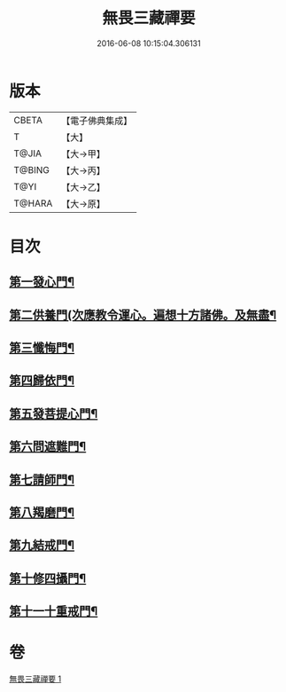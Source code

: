 #+TITLE: 無畏三藏禪要 
#+DATE: 2016-06-08 10:15:04.306131

* 版本
 |     CBETA|【電子佛典集成】|
 |         T|【大】     |
 |     T@JIA|【大→甲】   |
 |    T@BING|【大→丙】   |
 |      T@YI|【大→乙】   |
 |    T@HARA|【大→原】   |

* 目次
** [[file:KR6j0088_001.txt::001-0942c14][第一發心門¶]]
** [[file:KR6j0088_001.txt::001-0942c18][第二供養門(次應教令運心。遍想十方諸佛。及無盡¶]]
** [[file:KR6j0088_001.txt::001-0942c24][第三懺悔門¶]]
** [[file:KR6j0088_001.txt::001-0943a7][第四歸依門¶]]
** [[file:KR6j0088_001.txt::001-0943a12][第五發菩提心門¶]]
** [[file:KR6j0088_001.txt::001-0943a22][第六問遮難門¶]]
** [[file:KR6j0088_001.txt::001-0943b13][第七請師門¶]]
** [[file:KR6j0088_001.txt::001-0943b23][第八羯磨門¶]]
** [[file:KR6j0088_001.txt::001-0943c3][第九結戒門¶]]
** [[file:KR6j0088_001.txt::001-0943c7][第十修四攝門¶]]
** [[file:KR6j0088_001.txt::001-0943c16][第十一十重戒門¶]]

* 卷
[[file:KR6j0088_001.txt][無畏三藏禪要 1]]

